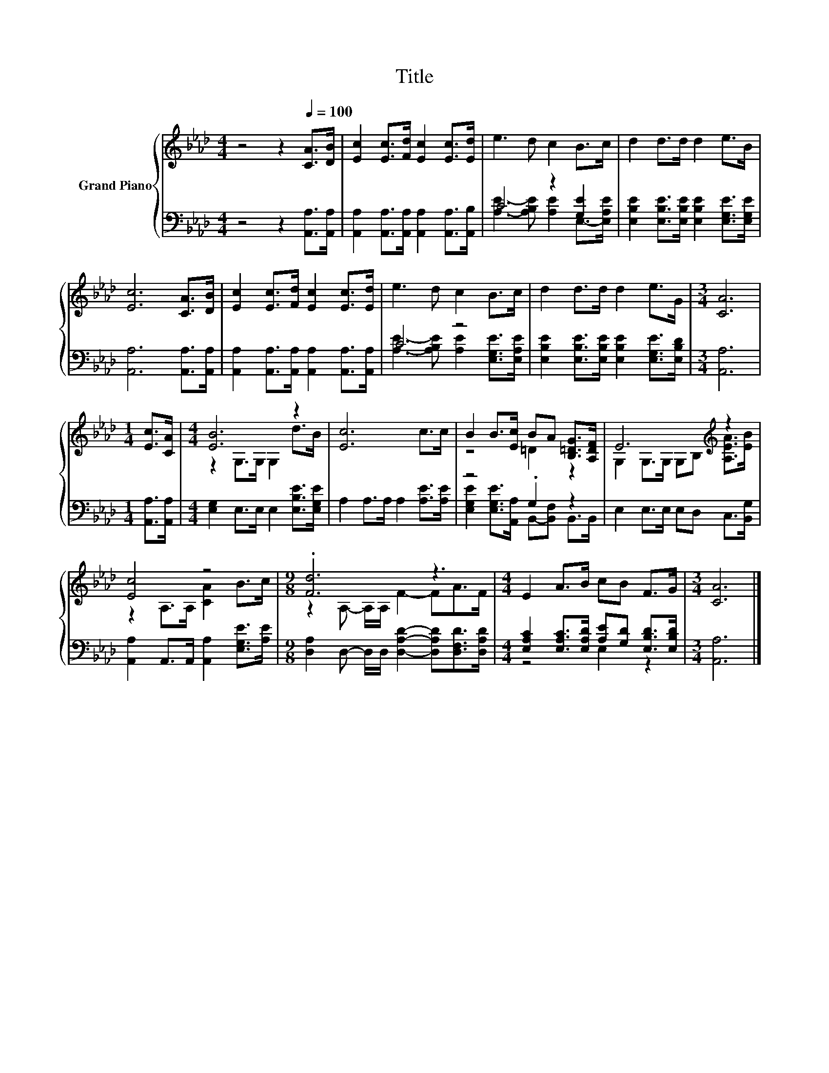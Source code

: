 X:1
T:Title
%%score { ( 1 4 ) | ( 2 3 ) }
L:1/8
M:4/4
K:Ab
V:1 treble nm="Grand Piano"
V:4 treble 
V:2 bass 
V:3 bass 
V:1
 z4 z2[Q:1/4=100] [CA]>[DB] | [Ec]2 [Ec]>[Fd] [Ec]2 [Ec]>[Ed] | e3 d c2 B>c | d2 d>d d2 e>B | %4
 [Ec]6 [CA]>[DB] | [Ec]2 [Ec]>[Fd] [Ec]2 [Ec]>[Ed] | e3 d c2 B>c | d2 d>d d2 e>G |[M:3/4] [CA]6 | %9
[M:1/4] [Ec]>[CA] |[M:4/4] [EB]6 z2 | [Ec]6 c>c | B2 B>[Ec] BA [B,=DG]>[A,DF] | E6[K:treble] z2 | %14
 [Ec]4 z4 |[M:9/8] .[Fd]6 z3 |[M:4/4] E2 A>B cB F>G |[M:3/4] [CA]6 |] %18
V:2
 z4 z2 [A,,A,]>[A,,A,] | [A,,A,]2 [A,,A,]>[A,,A,] [A,,A,]2 [A,,A,]>[A,,B,] | C4 z2 [G,E]2 | %3
 [E,B,E]2 [E,B,E]>[E,B,E] [E,B,E]2 [E,G,E]>[E,G,E] | [A,,A,]6 [A,,A,]>[A,,A,] | %5
 [A,,A,]2 [A,,A,]>[A,,A,] [A,,A,]2 [A,,A,]>[A,,A,] | C4 z4 | %7
 [E,B,E]2 [E,B,E]>[E,B,E] [E,B,E]2 [E,G,E]>[E,B,D] |[M:3/4] [A,,A,]6 |[M:1/4] [A,,A,]>[A,,A,] | %10
[M:4/4] [E,G,]2 E,>E, E,2 [E,B,E]>[E,G,E] | A,2 A,>A, A,2 [A,E]>[A,E] | z4 .G,2 z2 | %13
 E,2 E,>E, E,D, C,>[B,,G,] | [A,,A,]2 A,,>A,, [A,,A,]2 [E,G,E]>[A,E] | %15
[M:9/8] [D,A,]2 D,- D,/D,/ [D,A,D]2- [D,A,D][D,F,D]>[D,A,D] | %16
[M:4/4] [E,A,C]2 [E,A,C]>[E,A,D] [A,E][G,D] [E,B,D]>[E,B,D] |[M:3/4] [A,,A,]6 |] %18
V:3
 x8 | x8 | [A,E]3- [A,B,E] [A,E]2 E,->[E,A,E] | x8 | x8 | x8 | %6
 [A,E]3- [A,B,E] [A,E]2 [E,G,E]>[E,A,E] | x8 |[M:3/4] x6 |[M:1/4] x2 |[M:4/4] x8 | x8 | %12
 [E,G,E]2 [E,G,E]>[A,,A,] B,,-[B,,F,] B,,>B,, | x8 | x8 |[M:9/8] x9 |[M:4/4] z4 E,2 z2 | %17
[M:3/4] x6 |] %18
V:4
 x8 | x8 | x8 | x8 | x8 | x8 | x8 | x8 |[M:3/4] x6 |[M:1/4] x2 |[M:4/4] z2 G,>G, G,2 d>B | x8 | %12
 z4 =D2 z2 | G,2 G,>G, G,B,[K:treble] [A,EA]>[EB] | z2 A,>A, [CA]2 B>c | %15
[M:9/8] z2 A,- A,/A,/ F2- FA>F |[M:4/4] x8 |[M:3/4] x6 |] %18

